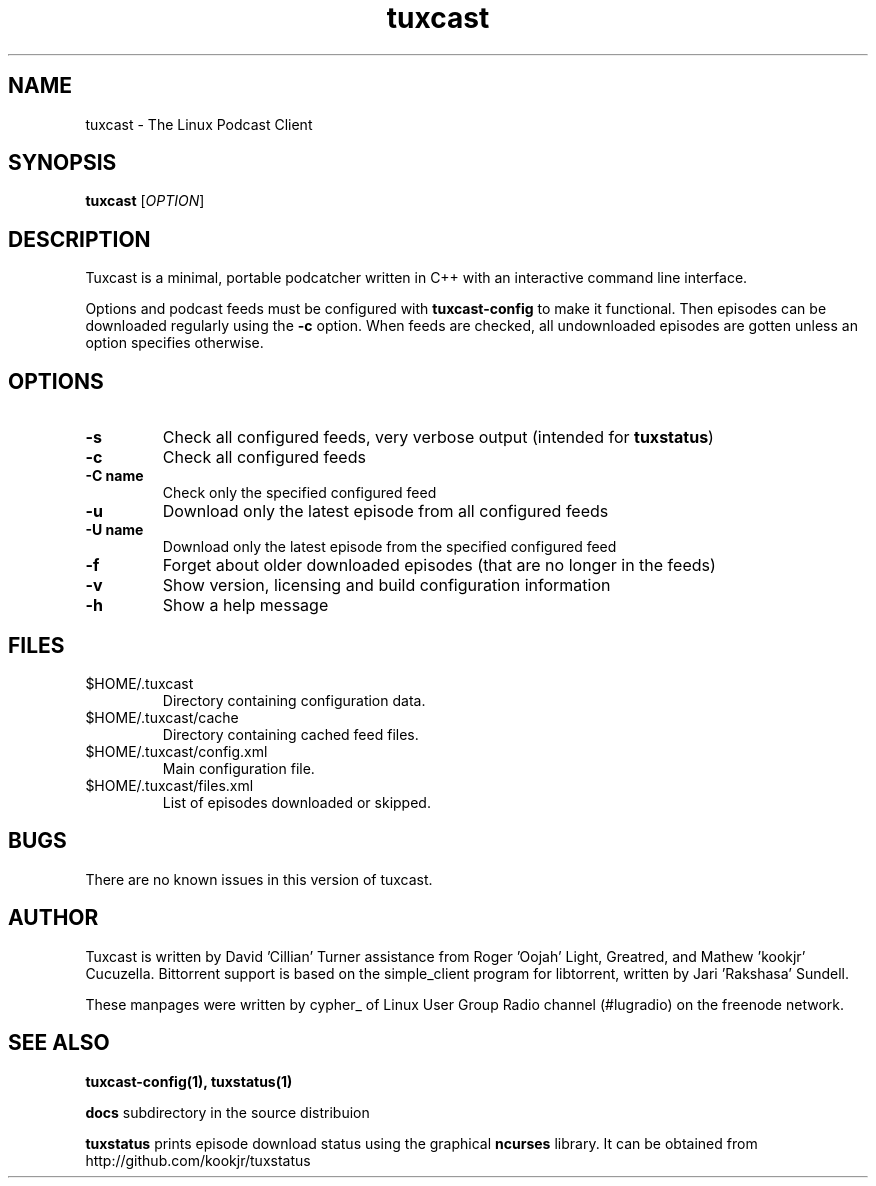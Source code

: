 .\" Process this file with
.\" groff -man -Tascii foo.1
.\"
.TH tuxcast 1 "DECEMBER 2009" 0.4 "tuxcast 0.4"
.SH NAME
tuxcast \- The Linux Podcast Client
.SH SYNOPSIS
.B tuxcast 
[\fIOPTION\fR]
.SH DESCRIPTION
Tuxcast is a minimal, portable podcatcher written in C++ with 
an interactive command line interface. 

Options and podcast feeds must be configured with
.B tuxcast-config
to make it functional. Then episodes can be downloaded
regularly using the \fB-c\fR option. When feeds are checked, all
undownloaded episodes are gotten unless an option specifies
otherwise.

.SH OPTIONS
.TP 
\fB\-s\fR
Check all configured feeds, very verbose output (intended for \fBtuxstatus\fR)
.TP 
\fB\-c\fR
Check all configured feeds
.TP 
\fB\-C name\fR
Check only the specified configured feed
.TP 
\fB\-u\fR
Download only the latest episode from all configured feeds
.TP 
\fB\-U name\fR
Download only the latest episode from the specified configured feed 
.TP
\fB\-f\fR
Forget about older downloaded episodes (that are no longer in the feeds)
.TP
\fB\-v\fR
Show version, licensing and build configuration information
.TP
\fB\-h\fR
Show a help message

.SH FILES
.TP
$HOME/.tuxcast
Directory containing configuration data.
.TP
$HOME/.tuxcast/cache
Directory containing cached feed files.
.TP
$HOME/.tuxcast/config.xml
Main configuration file.
.TP
$HOME/.tuxcast/files.xml
List of episodes downloaded or skipped.
.SH BUGS
There are no known issues in this version of tuxcast.
.SH AUTHOR
Tuxcast is written by David 'Cillian' Turner assistance from Roger 'Oojah' Light, Greatred, and Mathew 'kookjr' Cucuzella.  Bittorrent support is based on the simple_client program for libtorrent, written by Jari 'Rakshasa' Sundell.

These manpages were written by cypher_ of Linux User Group Radio channel (#lugradio) on the freenode network.
.SH "SEE ALSO"
.BR tuxcast-config(1),
.BR tuxstatus(1)

.BR docs
subdirectory in the source distribuion

.BR tuxstatus
prints episode download status using the graphical
.BR ncurses
library. It can be obtained from http://github.com/kookjr/tuxstatus
